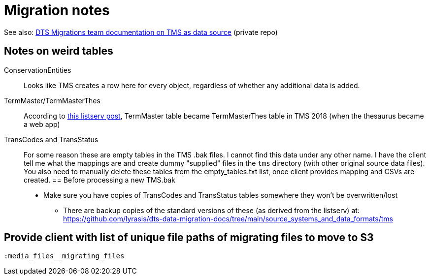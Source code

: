 :toc:
:toc-placement!:
:toclevels: 4

ifdef::env-github[]
:tip-caption: :bulb:
:note-caption: :information_source:
:important-caption: :heavy_exclamation_mark:
:caution-caption: :fire:
:warning-caption: :warning:
:imagesdir: https://raw.githubusercontent.com/lyrasis/kiba-tms/main/doc/img
endif::[]

= Migration notes

See also: https://github.com/lyrasis/dts-data-migration-docs/blob/main/source_systems_and_data_formats/tms.adoc[DTS Migrations team documentation on TMS as data source] (private repo)

== Notes on weird tables
ConservationEntities:: Looks like TMS creates a row here for every object, regardless of whether any additional data is added.
TermMaster/TermMasterThes:: According to https://si-listserv.si.edu/cgi-bin/wa?A2=1902&L=TMSUSERS&D=0&H=N&P=4851674[this listserv post], TermMaster table became TermMasterThes table in TMS 2018 (when the thesaurus became a web app)
TransCodes and TransStatus:: For some reason these are empty tables in the TMS .bak files. I cannot find this data under any other name. I have the client tell me what the mappings are and create dummy "supplied" files in the `tms` directory (with other original source data files). You also need to manually delete these tables from the empty_tables.txt list, once client provides mapping and CSVs are created.
== Before processing a new TMS.bak
* Make sure you have copies of TransCodes and TransStatus tables somewhere they won't be overwritten/lost
** There are backup copies of the standard versions of these (as derived from the listserv) at: https://github.com/lyrasis/dts-data-migration-docs/tree/main/source_systems_and_data_formats/tms

== Provide client with list of unique file paths of migrating files to move to S3
`:media_files__migrating_files`
